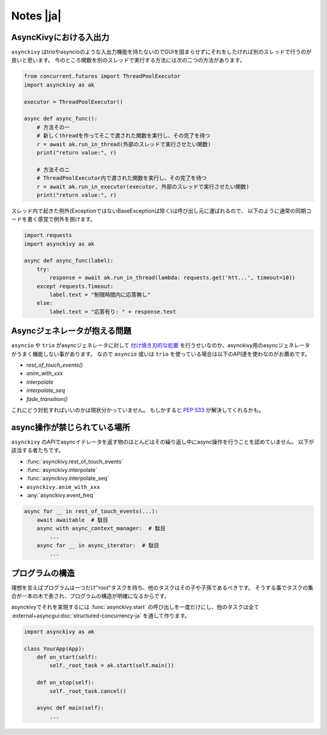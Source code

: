 ==========
Notes |ja|
==========

-------------------------
AsyncKivyにおける入出力
-------------------------

``asynckivy`` はtrioやasyncioのような入出力機能を持たないのでGUIを固まらせずにそれをしたければ別のスレッドで行うのが良いと思います。
今のところ関数を別のスレッドで実行する方法には次の二つの方法があります。

.. code-block::

    from concurrent.futures import ThreadPoolExecutor
    import asynckivy as ak

    executor = ThreadPoolExecutor()

    async def async_func():
        # 方法その一
        # 新しくthreadを作ってそこで渡された関数を実行し、その完了を待つ
        r = await ak.run_in_thread(外部のスレッドで実行させたい関数)
        print("return value:", r)

        # 方法そのニ
        # ThreadPoolExecutor内で渡された関数を実行し、その完了を待つ
        r = await ak.run_in_executor(executor, 外部のスレッドで実行させたい関数)
        print("return value:", r)

スレッド内で起きた例外(ExceptionではないBaseExceptionは除く)は呼び出し元に運ばれるので、
以下のように通常の同期コードを書く感覚で例外を捌けます。

.. code-block::

    import requests
    import asynckivy as ak

    async def async_func(label):
        try:
            response = await ak.run_in_thread(lambda: requests.get('htt...', timeout=10))
        except requests.Timeout:
            label.text = "制限時間内に応答無し"
        else:
            label.text = "応答有り: " + response.text

----------------------------------
Asyncジェネレータが抱える問題
----------------------------------

``asyncio`` や ``trio`` がasyncジェネレータに対して `付け焼き刃的な処置 <https://peps.python.org/pep-0525/#finalization>`__
を行うせいなのか、asynckivy用のasyncジェネレータがうまく機能しない事があります。
なので ``asyncio`` 或いは ``trio`` を使っている場合は以下のAPI達を使わなのがお薦めです。

* `rest_of_touch_events()`
* `anim_with_xxx`
* `interpolate`
* `interpolate_seq`
* `fade_transition()`

これにどう対処すればいいのかは現状分かっていません。
もしかすると :pep:`533` が解決してくれるかも。

-----------------------------
async操作が禁じられている場所
-----------------------------

``asynckivy`` のAPIでasyncイテレータを返す物のほとんどはその繰り返し中にasync操作を行うことを認めていません。
以下が該当する者たちです。

* :func:`asynckivy.rest_of_touch_events`
* :func:`asynckivy.interpolate`
* :func:`asynckivy.interpolate_seq`
* ``asynckivy.anim_with_xxx``
* :any:`asynckivy.event_freq`

.. code-block::

    async for __ in rest_of_touch_events(...):
        await awaitable  # 駄目
        async with async_context_manager:  # 駄目
            ...
        async for __ in async_iterator:  # 駄目
            ...


-------------------
プログラムの構造
-------------------

理想を言えばプログラムは一つだけ"root"タスクを持ち、他のタスクはその子や子孫であるべきです。
そうする事でタスクの集合が一本の木で表され、プログラムの構造が明確になるからです。

asynckivyでそれを実現するには :func:`asynckivy.start` の呼び出しを一度だけにし、他のタスクは全て
:external+asyncgui:doc:`structured-concurrency-ja` を通して作ります。

.. code-block::

    import asynckivy as ak

    class YourApp(App):
        def on_start(self):
            self._root_task = ak.start(self.main())

        def on_stop(self):
            self._root_task.cancel()

        async def main(self):
            ...

